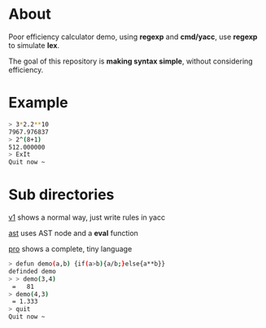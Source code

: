* About

Poor efficiency calculator demo, using *regexp* and *cmd/yacc*, use *regexp* to simulate *lex*.

The goal of this repository is *making syntax simple*, without considering efficiency.
* Example
#+BEGIN_SRC sh
  > 3*2.2**10
  7967.976837
  > 2^(8+1)
  512.000000
  > ExIt
  Quit now ~
#+END_SRC
* Sub directories

[[./v1][v1]] shows a normal way, just write rules in yacc

[[./ast][ast]] uses AST node and a *eval* function

[[./pro][pro]] shows a complete, tiny language

#+BEGIN_SRC sh
  > defun demo(a,b) {if(a>b){a/b;}else{a**b}}
  definded demo
  > > demo(3,4)
   =   81
  > demo(4,3)
   = 1.333
  > quit
  Quit now ~
#+END_SRC
